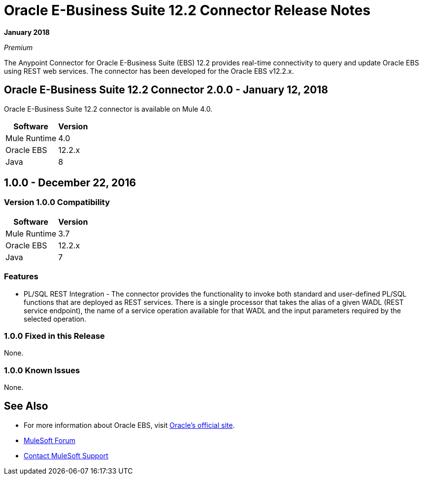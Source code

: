 = Oracle E-Business Suite 12.2 Connector Release Notes
:keywords: release notes, oracle, ebs, e-business suite, connector

*January 2018*

_Premium_

The Anypoint Connector for Oracle E-Business Suite (EBS) 12.2 provides real-time connectivity to query and update Oracle EBS using REST web services. The connector has been developed for the Oracle EBS v12.2.x.

== Oracle E-Business Suite 12.2 Connector 2.0.0 - January 12, 2018

Oracle E-Business Suite 12.2 connector is available on Mule 4.0.

[%header%autowidth.spread]
|===
|Software |Version
|Mule Runtime |4.0
|Oracle EBS |12.2.x
|Java | 8
|===

== 1.0.0 - December 22, 2016

=== Version 1.0.0 Compatibility

[%header%autowidth.spread]
|===
|Software |Version
|Mule Runtime |3.7
|Oracle EBS |12.2.x
|Java | 7
|===

=== Features

* PL/SQL REST Integration - The connector provides the functionality to invoke both standard and user-defined PL/SQL functions that are deployed as REST services. There is a single processor that takes the alias of a given WADL (REST service endpoint), the name of a service operation available for that WADL and the input parameters required by the selected operation.

=== 1.0.0 Fixed in this Release

None.

=== 1.0.0 Known Issues

None.

== See Also

* For more information about Oracle EBS, visit link:http://www.oracle.com/us/products/applications/ebusiness/overview/index.html[Oracle's official site].
* https://forums.mulesoft.com[MuleSoft Forum]
* https://support.mulesoft.com[Contact MuleSoft Support]
